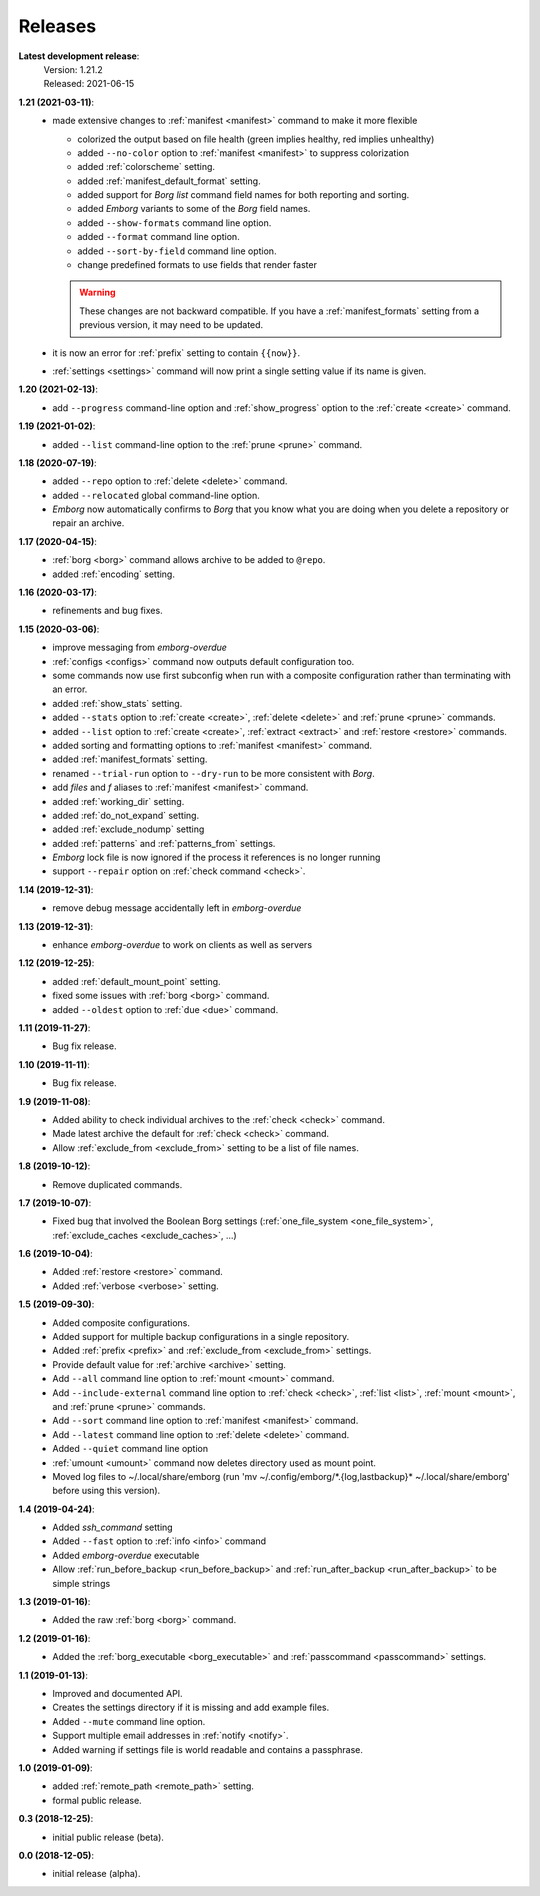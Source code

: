 Releases
========

**Latest development release**:
    | Version: 1.21.2
    | Released: 2021-06-15

**1.21 (2021-03-11)**:
    - made extensive changes to :ref:`manifest <manifest>` command to make it 
      more flexible

      - colorized the output based on file health (green implies healthy, red 
        implies unhealthy)
      - added ``--no-color`` option to :ref:`manifest <manifest>` to suppress 
        colorization
      - added :ref:`colorscheme` setting.
      - added :ref:`manifest_default_format` setting.
      - added support for *Borg* *list* command field names for both reporting 
        and sorting.
      - added *Emborg* variants to some of the *Borg* field names.
      - added ``--show-formats`` command line option.
      - added ``--format`` command line option.
      - added ``--sort-by-field`` command line option.
      - change predefined formats to use fields that render faster

      .. warning::
          These changes are not backward compatible. If you have 
          a :ref:`manifest_formats` setting from a previous version, it may need 
          to be updated.
    - it is now an error for :ref:`prefix` setting to contain ``{{now}}``.
    - :ref:`settings <settings>` command will now print a single setting value 
      if its name is given.


**1.20 (2021-02-13)**:
    - add ``--progress`` command-line option and :ref:`show_progress` option to 
      the :ref:`create <create>` command.

**1.19 (2021-01-02)**:
    - added ``--list`` command-line option to the :ref:`prune <prune>` command.

**1.18 (2020-07-19)**:
    - added ``--repo`` option to :ref:`delete <delete>` command.
    - added ``--relocated`` global command-line option.
    - *Emborg* now automatically confirms to *Borg* that you know what you are 
      doing when you delete a repository or repair an archive.

**1.17 (2020-04-15)**:
    - :ref:`borg <borg>` command allows archive to be added to ``@repo``.
    - added :ref:`encoding` setting.

**1.16 (2020-03-17)**:
    - refinements and bug fixes.

**1.15 (2020-03-06)**:
    - improve messaging from *emborg-overdue*
    - :ref:`configs <configs>` command now outputs default configuration too.
    - some commands now use first subconfig when run with a composite 
      configuration rather than terminating with an error.
    - added :ref:`show_stats` setting.
    - added ``--stats`` option to :ref:`create <create>`, :ref:`delete <delete>` 
      and :ref:`prune <prune>` commands.
    - added ``--list`` option to :ref:`create <create>`, :ref:`extract 
      <extract>` and :ref:`restore <restore>` commands.
    - added sorting and formatting options to :ref:`manifest <manifest>` 
      command.
    - added :ref:`manifest_formats` setting.
    - renamed ``--trial-run`` option to ``--dry-run`` to be more consistent with 
      *Borg*.
    - add *files* and *f* aliases to :ref:`manifest <manifest>` command.
    - added :ref:`working_dir` setting.
    - added :ref:`do_not_expand` setting.
    - added :ref:`exclude_nodump` setting
    - added :ref:`patterns` and :ref:`patterns_from` settings.
    - *Emborg* lock file is now ignored if the process it references is no 
      longer running
    - support ``--repair`` option on :ref:`check command <check>`.

**1.14 (2019-12-31)**:
    - remove debug message accidentally left in *emborg-overdue*

**1.13 (2019-12-31)**:
    - enhance *emborg-overdue* to work on clients as well as servers

**1.12 (2019-12-25)**:
    - added :ref:`default_mount_point` setting.
    - fixed some issues with :ref:`borg <borg>` command.
    - added ``--oldest`` option to :ref:`due <due>` command.

**1.11 (2019-11-27)**:
    - Bug fix release.

**1.10 (2019-11-11)**:
    - Bug fix release.

**1.9 (2019-11-08)**:
    - Added ability to check individual archives to the :ref:`check <check>` command.
    - Made latest archive the default for :ref:`check <check>` command.
    - Allow :ref:`exclude_from <exclude_from>` setting to be a list of file 
      names.

**1.8 (2019-10-12)**:
    - Remove duplicated commands.

**1.7 (2019-10-07)**:
    - Fixed bug that involved the Boolean Borg settings
      (:ref:`one_file_system <one_file_system>`, :ref:`exclude_caches <exclude_caches>`, ...)

**1.6 (2019-10-04)**:
    - Added :ref:`restore <restore>` command.
    - Added :ref:`verbose <verbose>` setting.

**1.5 (2019-09-30)**:
    - Added composite configurations.
    - Added support for multiple backup configurations in a single repository.
    - Added :ref:`prefix <prefix>` and :ref:`exclude_from <exclude_from>` 
      settings.
    - Provide default value for :ref:`archive <archive>` setting.
    - Add ``--all`` command line option to :ref:`mount <mount>` command.
    - Add ``--include-external`` command line option to :ref:`check <check>`, 
      :ref:`list <list>`, :ref:`mount <mount>`, and :ref:`prune <prune>` 
      commands.
    - Add ``--sort`` command line option to :ref:`manifest <manifest>` command.
    - Add ``--latest`` command line option to :ref:`delete <delete>` command.
    - Added ``--quiet`` command line option
    - :ref:`umount <umount>` command now deletes directory used as mount point.
    - Moved log files to ~/.local/share/emborg
      (run 'mv ~/.config/emborg/\*.{log,lastbackup}\* ~/.local/share/emborg' 
      before using this version).

**1.4 (2019-04-24)**:
    - Added *ssh_command* setting
    - Added ``--fast`` option to :ref:`info <info>` command
    - Added *emborg-overdue* executable
    - Allow :ref:`run_before_backup <run_before_backup>` and :ref:`run_after_backup <run_after_backup>` to be simple 
      strings

**1.3 (2019-01-16)**:
    - Added the raw :ref:`borg <borg>` command.

**1.2 (2019-01-16)**:
    - Added the :ref:`borg_executable <borg_executable>` and :ref:`passcommand <passcommand>` settings.

**1.1 (2019-01-13)**:
    - Improved and documented API.
    - Creates the settings directory if it is missing and add example files.
    - Added ``--mute`` command line option.
    - Support multiple email addresses in :ref:`notify <notify>`.
    - Added warning if settings file is world readable and contains a passphrase.

**1.0 (2019-01-09)**:
    - added :ref:`remote_path <remote_path>` setting.
    - formal public release.

**0.3 (2018-12-25)**:
    - initial public release (beta).

**0.0 (2018-12-05)**:
    - initial release (alpha).
